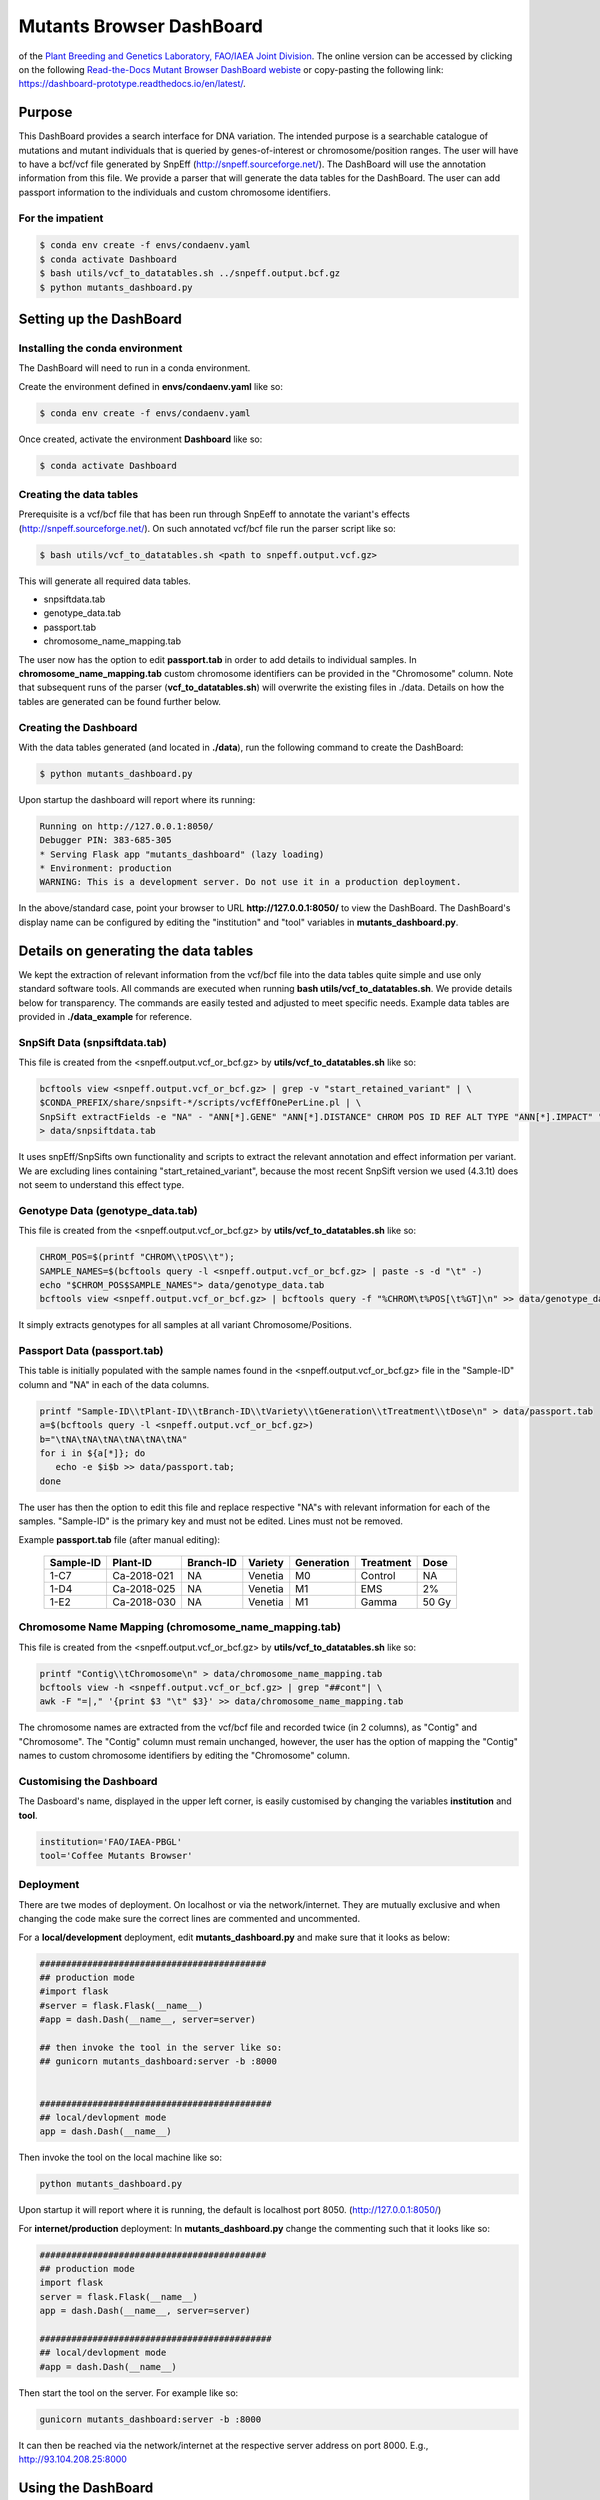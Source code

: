 #########################
Mutants Browser DashBoard
#########################
of the `Plant Breeding and Genetics Laboratory, FAO/IAEA Joint Division <http://www-naweb.iaea.org/nafa/pbg/index.html>`_. The online version can be accessed by clicking on the following `Read-the-Docs Mutant Browser DashBoard webiste <https://dashboard-prototype.readthedocs.io/en/latest/>`_ or copy-pasting the following link: https://dashboard-prototype.readthedocs.io/en/latest/. 


.. image:: https://img.shields.io/badge/python-3.5-blue
    :target: https://www.python.org

.. image:: https://img.shields.io/badge/Bioconda-up%20todate-brightgreen
    :target: https://bioconda.github.io/

.. image:: https://img.shields.io/badge/SnpSift-4.3.1t-blue
    :target: http://snpeff.sourceforge.net/

.. image:: https://img.shields.io/badge/SnpEff-4.5covid19-blue
    :target: http://snpeff.sourceforge.net/



.. .. raw:: html
          <span class="__dimensions_badge_embed__" data-doi="https://doi.org/10.1093/bioinformatics/bts480" data-legend="always" data-style="large_rectangle"></span><script async src="https://badge.dimensions.ai/badge.js" charset="utf-8"></script>



*******
Purpose
*******

This DashBoard provides a search interface for DNA variation. The intended purpose is a searchable catalogue of mutations and mutant individuals that is queried by genes-of-interest or chromosome/position ranges. 
The user will have to have a bcf/vcf file generated by SnpEff (http://snpeff.sourceforge.net/). 
The DashBoard will use the annotation information from this file. We provide a parser that will generate the data tables for the DashBoard. The user can add passport information to the individuals and custom chromosome identifiers. 

-----------------
For the impatient
----------------- 

.. code-block:: bash

    $ conda env create -f envs/condaenv.yaml
    $ conda activate Dashboard
    $ bash utils/vcf_to_datatables.sh ../snpeff.output.bcf.gz 
    $ python mutants_dashboard.py 



************************
Setting up the DashBoard
************************

--------------------------------
Installing the conda environment
--------------------------------


The DashBoard will need to run in a conda environment. 

Create the environment defined in **envs/condaenv.yaml** like so:

.. code-block:: bash

    $ conda env create -f envs/condaenv.yaml

Once created, activate the environment **Dashboard** like so:

.. code-block:: bash  

    $ conda activate Dashboard


-------------------------
Creating the data tables
-------------------------

Prerequisite is a vcf/bcf file that has been run through SnpEeff to annotate the variant's effects (http://snpeff.sourceforge.net/). 
On such annotated vcf/bcf file run the parser script like so:

.. code-block:: bash

    $ bash utils/vcf_to_datatables.sh <path to snpeff.output.vcf.gz>


This will generate all required data tables.

* snpsiftdata.tab
* genotype_data.tab
* passport.tab
* chromosome_name_mapping.tab

The user now has the option to edit **passport.tab** in order to add details to individual samples. In **chromosome_name_mapping.tab** custom chromosome identifiers can be provided in the "Chromosome" column. 
Note that subsequent runs of the parser (**vcf_to_datatables.sh**) will overwrite the existing files in ./data. Details on how the tables are generated can be found further below.


----------------------
Creating the Dashboard
----------------------

With the data tables generated (and located in **./data**), run the following command to create the DashBoard:

.. code-block:: bash

    $ python mutants_dashboard.py

Upon startup the dashboard will report where its running:

.. code-block:: bash

    Running on http://127.0.0.1:8050/
    Debugger PIN: 383-685-305
    * Serving Flask app "mutants_dashboard" (lazy loading)
    * Environment: production
    WARNING: This is a development server. Do not use it in a production deployment.


In the above/standard case, point your browser to URL **http://127.0.0.1:8050/** to view the DashBoard.
The DashBoard's display name can be configured by editing the "institution" and "tool" variables in **mutants_dashboard.py**.   


.. _Details on generating the data tables:


*************************************
Details on generating the data tables
*************************************

We kept the extraction of relevant information from the vcf/bcf file into the data tables quite simple and use only standard software tools.
All commands are executed when running **bash utils/vcf_to_datatables.sh**. We provide details below for transparency. 
The commands are easily tested and adjusted to meet specific needs. Example data tables are provided in **./data_example** for reference. 


------------------------------
SnpSift Data (snpsiftdata.tab)
------------------------------

This file is created from the <snpeff.output.vcf_or_bcf.gz> by **utils/vcf_to_datatables.sh** like so:

.. code-block:: bash

    bcftools view <snpeff.output.vcf_or_bcf.gz> | grep -v "start_retained_variant" | \
    $CONDA_PREFIX/share/snpsift-*/scripts/vcfEffOnePerLine.pl | \
    SnpSift extractFields -e "NA" - "ANN[*].GENE" "ANN[*].DISTANCE" CHROM POS ID REF ALT TYPE "ANN[*].IMPACT" "ANN[*].EFFECT" "ANN[*].FEATURE" "ANN[*].FEATUREID" "ANN[*].BIOTYPE" "ANN[*].RANK" \
    > data/snpsiftdata.tab

It uses snpEff/SnpSifts own functionality and scripts to extract the relevant annotation and effect information per variant.
We are excluding lines containing "start_retained_variant", because the most recent SnpSift version we used (4.3.1t) does not seem to understand this effect type.


---------------------------------
Genotype Data (genotype_data.tab)
---------------------------------

This file is created from the <snpeff.output.vcf_or_bcf.gz> by **utils/vcf_to_datatables.sh** like so:

.. code-block:: bash

    CHROM_POS=$(printf "CHROM\\tPOS\\t");
    SAMPLE_NAMES=$(bcftools query -l <snpeff.output.vcf_or_bcf.gz> | paste -s -d "\t" -)
    echo "$CHROM_POS$SAMPLE_NAMES"> data/genotype_data.tab
    bcftools view <snpeff.output.vcf_or_bcf.gz> | bcftools query -f "%CHROM\t%POS[\t%GT]\n" >> data/genotype_data.tab

It simply extracts genotypes for all samples at all variant Chromosome/Positions. 


----------------------------
Passport Data (passport.tab)
----------------------------

This table is initially populated with the sample names found in the <snpeff.output.vcf_or_bcf.gz> file in the "Sample-ID" column and "NA" in each of the data columns. 

.. code-block:: bash

    printf "Sample-ID\\tPlant-ID\\tBranch-ID\\tVariety\\tGeneration\\tTreatment\\tDose\n" > data/passport.tab
    a=$(bcftools query -l <snpeff.output.vcf_or_bcf.gz>)
    b="\tNA\tNA\tNA\tNA\tNA\tNA"
    for i in ${a[*]}; do
       echo -e $i$b >> data/passport.tab;
    done


The user has then the option to edit this file and replace respective "NA"s with relevant information for each of the samples. 
"Sample-ID" is the primary key and must not be edited. Lines must not be removed.

Example **passport.tab** file (after manual editing):

      +-----------+-------------+-----------+-----------+------------+------------+--------+
      | Sample-ID | Plant-ID    | Branch-ID | Variety   | Generation | Treatment  | Dose   | 
      +===========+=============+===========+===========+============+============+========+
      | 1-C7      | Ca-2018-021 | NA        | Venetia   | M0         | Control    | NA     |
      +-----------+-------------+-----------+-----------+------------+------------+--------+
      | 1-D4      | Ca-2018-025 | NA        | Venetia   | M1         | EMS        | 2%     |
      +-----------+-------------+-----------+-----------+------------+------------+--------+
      | 1-E2      | Ca-2018-030 | NA        | Venetia   | M1         | Gamma      | 50 Gy  |
      +-----------+-------------+-----------+-----------+------------+------------+--------+


-----------------------------------------------------
Chromosome Name Mapping (chromosome_name_mapping.tab)
-----------------------------------------------------

This file is created from the <snpeff.output.vcf_or_bcf.gz> by **utils/vcf_to_datatables.sh** like so:

.. code-block:: bash

    printf "Contig\\tChromosome\n" > data/chromosome_name_mapping.tab
    bcftools view -h <snpeff.output.vcf_or_bcf.gz> | grep "##cont"| \
    awk -F "=|," '{print $3 "\t" $3}' >> data/chromosome_name_mapping.tab

The chromosome names are extracted from the vcf/bcf file and recorded twice (in 2 columns), as "Contig" and "Chromosome".
The "Contig" column must remain unchanged, however, the user has the option of mapping the "Contig" names to custom chromosome identifiers by editing the "Chromosome" column.

-------------------------
Customising the Dashboard
-------------------------

The Dasboard's name, displayed in the upper left corner, is easily customised by changing the variables **institution** and **tool**.

.. code-block:: python

    institution='FAO/IAEA-PBGL'
    tool='Coffee Mutants Browser'

----------
Deployment
----------

There are twe modes of deployment. On localhost or via the network/internet. They are mutually exclusive and when changing the code make sure the correct lines are commented and uncommented.

For a **local/development** deployment, edit **mutants_dashboard.py** and make sure that it looks as below:

.. code-block:: python

    ###########################################
    ## production mode
    #import flask
    #server = flask.Flask(__name__)
    #app = dash.Dash(__name__, server=server)

    ## then invoke the tool in the server like so:
    ## gunicorn mutants_dashboard:server -b :8000


    ############################################
    ## local/devlopment mode
    app = dash.Dash(__name__)


Then invoke the tool on the local machine like so:

.. code-block:: python 

    python mutants_dashboard.py

Upon startup it will report where it is running, the default is localhost port 8050. (http://127.0.0.1:8050/)


For **internet/production** deployment: In **mutants_dashboard.py** change the commenting such that it looks like so:


.. code-block:: python 

    ###########################################
    ## production mode
    import flask
    server = flask.Flask(__name__)
    app = dash.Dash(__name__, server=server)

    ############################################
    ## local/devlopment mode
    #app = dash.Dash(__name__)


Then start the tool on the server. For example like so:

.. code-block:: python 

    gunicorn mutants_dashboard:server -b :8000


It can then be reached via the network/internet at the respective server address on port 8000. E.g., http://93.104.208.25:8000

*******************
Using the DashBoard
*******************

-------------------------
Variant Search Parameters
-------------------------

The starting point is either a gene name, a chromsome/position, or a chromosome/position range. This can be done by selecting the appropriate tab under **Variant Search Parameters** on the left panel. There are 3 tabs to choose from: **Gene Identifier**, **Range**, and **Position**. The first tab **Gene Identifier**  gives the option of typing the **Gene Name** and the **Max Distance from Gene** in basepairs (bp).

.. image:: docs/images/gene_identifier.png
  :alt: gene-identifier-tab
  :align: center

The second tab **Range** provides the options of specifying the **Chromosome Name** and the **Start**/**End** positions of the chromosome. 

.. image:: docs/images/range.png
  :alt: range-tab
  :align: center

The third tab **Position** provides the option to specify the **Chromosome name** and the **Position** (base-pair number) in the chromosome.

.. image:: docs/images/position.png
  :alt: position-tab
  :align: center

--------------
Variant Filter
--------------

After inputting the **Variant Search Parameters** of choice, one can specify the type of variant filter under the **Variant Filter** section of the left panel, which contains 3 tabs: **Variant Type**, **Impact Type**, and **Effect Type**.

.. warning::
   
   All of the options in each tab under the **Variant Filter** and **Passport Filter** sections are extracted from the VCF file; i.e. the options are not hard-coded, rather dependent on the information present in the VCF file being analyzed.  

   The front-end/back-end developer should pay attention to and understand this information to avoid incorrect/erroneous results. 

The first tab **Variant Type** gives the option of including different type of mutations in the search results. These include: complex mutations (complex), single-nucleotide polymorphisms (snp), multi-nucleotide polymorphisms (mnp), deletions (del), and insertions (ins). The available mutations may vary depending on the mutations present in the VCF file.

.. image:: docs/images/variant_type.png
  :alt: variant-type
  :align: center

The second tab **Impact Type** gives the option of including different types of impacts, such as: moderate, modifier, low, or high. More or less options might appear, depending on the information the software extracts from the VCF file, as mentioned in the **Warning** message above.

.. image:: docs/images/impact_type.png
  :alt: impact-type
  :align: center

The third tab **Effect Type** provides different options, depending on the information present in the VCF file. One can choose the effect type by clicking on the arrow found on the right of the search bar and then scrolling down to choose from the options provided.

.. image:: docs/images/effect_type.png
  :alt: effect-type
  :align: center

---------------
Passport Filter
---------------

.. note::

   The same situation from the **Warning** message above applies here. The options under each tab will depend on the information present in the VCF file. These options are not hard-coded.

The options under the **Passport Filter** depend on the user-input in the **passport.csv** file, which specifies multiple fields: Sample-ID, Plant-ID, Branch-ID, Variety, Generation, Treatment, and Dose. This file is used to when running the ``python mutants_dashboard.py`` command in a computer terminal. Using coffee as an example, the **passport.csv** file can be filled as shown below.

.. image:: docs/images/passport_file.png
  :alt: passport-file
  :align: center

Using coffee as an example, the available fields in the first tab **Variety** provides the option to include specific verieties of coffee in the search results. The varieties available will depend on the user's input of the **passport.csv** file.

.. image:: docs/images/variety.png
  :alt: variety-coffee
  :align: center

The second tab **Generation** will also depend on the user's input in the **passport.csv** file. For the present example, only an M0 generation is present.

.. image:: docs/images/generation.png
  :alt: generation-m0
  :align: center

-------------
Noise Removal
-------------

The section **Noise Removal** provides multiple options to further filter out or leave in noise. The first option **Samples with REF Allele (00)** gives the option to leave or filter out those genotypes that are similar to the reference allele of a reference genome. This means that no mutation occurred, so it should not be included as a variant. The second option **Samples with Missing Data (.)** pretty much is self-explanatory. Those fields with missing data are identified by a ``.`` in the VCF file. The third option **Multi Allelic Variants** lets the user include those alleles with more than one mutations. This can include mutated genotypes, such as 0/2, 1/2, 0/3, etc. 

.. image:: docs/images/noise_removal.png
  :alt: noise-removal
  :align: center

--------------
Result Columns
--------------

If desired, the results can already be filtered at the start. Reasonable defaults are preselected. If nothing is found, a respective message is displayed. If no such message is displayed, yet no table is shown, do not hesitate to hit the **SEARCH** button on the bottom of the left panel again.

.. image:: docs/images/search.png
  :alt: search-button
  :align: center

The results will appear as a table.

.. image:: docs/images/dashboard_coffee_example.png
  :width: 600
  :alt: dashboard-example
  :align: center

The results can be further sorted (by clicking on the arrows in the header line) or sub-selected (by entering the respective value in the 2nd line and hitting enter).

.. image:: docs/images/filter_data.png
  :width: 600
  :alt: filter-data-table
  :align: center

As an example, from the above results, one can choose the "1/1" genotype of sample 1-C7 under the **GT ** and **Sample-ID** column headers by typing the corresponding information on the second row under each column header and then pressing "Enter". The results should only show those genes of sample 1-C7 with 1/1 genotype.

.. image:: docs/images/gt-1-1.png
  :width: 600
  :alt: gt-1-1
  :align: center

Most columns are self-explanatory. **Sample** refers to the sample name in the input vcf/bcf file. The additional information on the sample is drawn from the passport.tab file that the user can customise. 
The alleles are given as **REF** and **ALT**, denoting reference and alternative alleles (= variant/mutation). 
Genotypes are 0/0 for homozygous reference, 1/1 for homozygous variant, and 0/1 for hetero-/hemi-zygous. 
Additional allele classes are possible for multi-allelic variants, denoting the respective alternative allele (e.g., 0/2, etc).

**Impact** and **Effect** are displayed as recorded by SnpEff in the <snpeff.output.vcf_or_bcf.gz> file; same for the **Distance** to the gene, where 0 means that the variant lies within the gene. 
**ID** refers to the ID column in the vcf file, and will be empty if this column had not been filled upstream.


*********************
Copyright information
*********************

This Dashboard was developed by Anza Ghaffar and Norman Warthmann, 
© 2020 `Plant Breeding and Genetics Laboratory of the FAO/IAEA Joint Division <http://www-naweb.iaea.org/nafa/pbg/index.html>`_. Documentation was last updated in February 2021 by Anibal Morales, Plant Breeding and Genetics Laboratory of the FAO/IAEA Joint Division. 
If you find this DashBoard useful and want to use in in your own research, please get in touch by emailing
n.warthmann@iaea.org. We are happy to provide an annotated (SnpEff) vcf/bcf file to help you get started.

